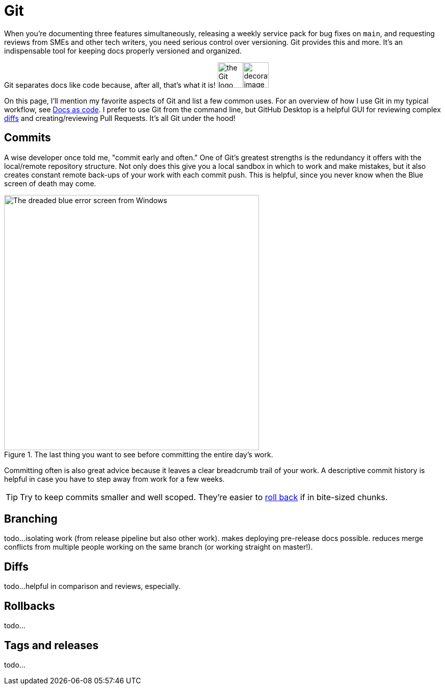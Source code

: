 = Git 

When you're documenting three features simultaneously, releasing a weekly service pack for bug fixes on [branch]`main`, and requesting reviews from SMEs and other tech writers, you need serious control over versioning. Git provides this and more. It's an indispensable tool for keeping docs properly versioned and organized.

Git separates docs like code because, after all, that's what it is! image:icons/git.png[the Git logo,50,50]image:docs.png[decorative image,50,50]

On this page, I'll mention my favorite aspects of Git and list a few common uses. For an overview of how I use Git in my typical workflow, see xref:/principles/docs-as-code.adoc[Docs as code]. I prefer to use Git from the command line, but GitHub Desktop is a helpful GUI for reviewing complex xref:#_diffs[diffs] and creating/reviewing Pull Requests. It's all Git under the hood!

== Commits

A wise developer once told me, "commit early and often." One of Git's greatest strengths is the redundancy it offers with the local/remote repository structure. Not only does this give you a local sandbox in which to work and make mistakes, but it also creates constant remote back-ups of your work with each commit push. This is helpful, since you never know when the Blue screen of death may come. 

.The last thing you want to see before committing the entire day's work.
image::blue-screen.png[The dreaded blue error screen from Windows,500,auto]

Committing often is also great advice because it leaves a clear breadcrumb trail of your work. A descriptive commit history is helpful in case you have to step away from work for a few weeks. 

TIP: Try to keep commits smaller and well scoped. They're easier to xref:#_rollbacks[roll back] if in bite-sized chunks.

== Branching

todo...isolating work (from release pipeline but also other work). makes deploying pre-release docs possible. reduces merge conflicts from multiple people working on the same branch (or working straight on master!).

== Diffs

todo...helpful in comparison and reviews, especially. 

== Rollbacks

todo...

== Tags and releases

todo...
